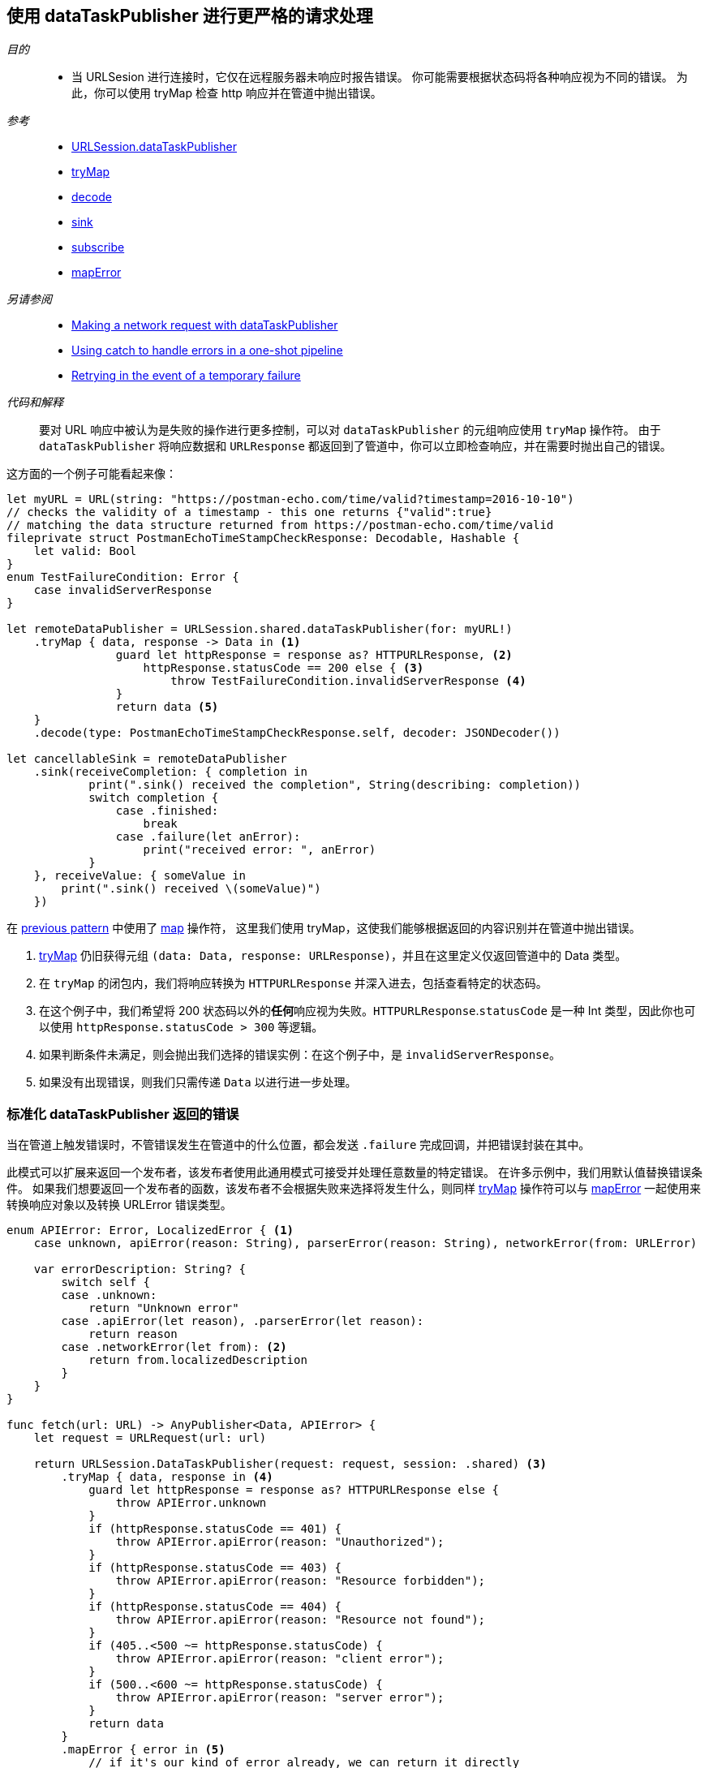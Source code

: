 [#patterns-datataskpublisher-trymap]
== 使用 dataTaskPublisher 进行更严格的请求处理

__目的__::

* 当 URLSesion 进行连接时，它仅在远程服务器未响应时报告错误。
你可能需要根据状态码将各种响应视为不同的错误。
为此，你可以使用 tryMap 检查 http 响应并在管道中抛出错误。

__参考__::

* <<reference#reference-datataskpublisher,URLSession.dataTaskPublisher>>
* <<reference#reference-trymap,tryMap>>
* <<reference#reference-decode,decode>>
* <<reference#reference-sink,sink>>
* <<reference#reference-subscribe,subscribe>>
* <<reference#reference-maperror,mapError>>

__另请参阅__::

* <<patterns#patterns-datataskpublisher-decode,Making a network request with dataTaskPublisher>>
* <<patterns#patterns-oneshot-error-handling,Using catch to handle errors in a one-shot pipeline>>
* <<patterns#patterns-retry,Retrying in the event of a temporary failure>>


__代码和解释__::

要对 URL 响应中被认为是失败的操作进行更多控制，可以对 `dataTaskPublisher` 的元组响应使用 `tryMap` 操作符。
由于 `dataTaskPublisher` 将响应数据和 `URLResponse` 都返回到了管道中，你可以立即检查响应，并在需要时抛出自己的错误。

这方面的一个例子可能看起来像：

[source, swift]
----
let myURL = URL(string: "https://postman-echo.com/time/valid?timestamp=2016-10-10")
// checks the validity of a timestamp - this one returns {"valid":true}
// matching the data structure returned from https://postman-echo.com/time/valid
fileprivate struct PostmanEchoTimeStampCheckResponse: Decodable, Hashable {
    let valid: Bool
}
enum TestFailureCondition: Error {
    case invalidServerResponse
}

let remoteDataPublisher = URLSession.shared.dataTaskPublisher(for: myURL!)
    .tryMap { data, response -> Data in <1>
                guard let httpResponse = response as? HTTPURLResponse, <2>
                    httpResponse.statusCode == 200 else { <3>
                        throw TestFailureCondition.invalidServerResponse <4>
                }
                return data <5>
    }
    .decode(type: PostmanEchoTimeStampCheckResponse.self, decoder: JSONDecoder())

let cancellableSink = remoteDataPublisher
    .sink(receiveCompletion: { completion in
            print(".sink() received the completion", String(describing: completion))
            switch completion {
                case .finished:
                    break
                case .failure(let anError):
                    print("received error: ", anError)
            }
    }, receiveValue: { someValue in
        print(".sink() received \(someValue)")
    })
----

在 <<patterns#patterns-datataskpublisher-decode, previous pattern>> 中使用了 <<reference#reference-map,map>> 操作符， 这里我们使用 tryMap，这使我们能够根据返回的内容识别并在管道中抛出错误。

<1> <<reference#reference-trymap,tryMap>> 仍旧获得元组 `(data: Data, response: URLResponse)`，并且在这里定义仅返回管道中的 Data 类型。
<2> 在 `tryMap` 的闭包内，我们将响应转换为 `HTTPURLResponse` 并深入进去，包括查看特定的状态码。
<3> 在这个例子中，我们希望将 200 状态码以外的**任何**响应视为失败。`HTTPURLResponse`.`statusCode` 是一种 Int 类型，因此你也可以使用 `httpResponse.statusCode > 300` 等逻辑。
<4> 如果判断条件未满足，则会抛出我们选择的错误实例：在这个例子中，是 `invalidServerResponse`。
<5> 如果没有出现错误，则我们只需传递 `Data` 以进行进一步处理。

=== 标准化 dataTaskPublisher 返回的错误

当在管道上触发错误时，不管错误发生在管道中的什么位置，都会发送 `.failure` 完成回调，并把错误封装在其中。

此模式可以扩展来返回一个发布者，该发布者使用此通用模式可接受并处理任意数量的特定错误。
在许多示例中，我们用默认值替换错误条件。
如果我们想要返回一个发布者的函数，该发布者不会根据失败来选择将发生什么，则同样 <<reference#reference-trymap,tryMap>> 操作符可以与 <<reference#reference-maperror,mapError>> 一起使用来转换响应对象以及转换 URLError 错误类型。

[source, swift]
----
enum APIError: Error, LocalizedError { <1>
    case unknown, apiError(reason: String), parserError(reason: String), networkError(from: URLError)

    var errorDescription: String? {
        switch self {
        case .unknown:
            return "Unknown error"
        case .apiError(let reason), .parserError(let reason):
            return reason
        case .networkError(let from): <2>
            return from.localizedDescription
        }
    }
}

func fetch(url: URL) -> AnyPublisher<Data, APIError> {
    let request = URLRequest(url: url)

    return URLSession.DataTaskPublisher(request: request, session: .shared) <3>
        .tryMap { data, response in <4>
            guard let httpResponse = response as? HTTPURLResponse else {
                throw APIError.unknown
            }
            if (httpResponse.statusCode == 401) {
                throw APIError.apiError(reason: "Unauthorized");
            }
            if (httpResponse.statusCode == 403) {
                throw APIError.apiError(reason: "Resource forbidden");
            }
            if (httpResponse.statusCode == 404) {
                throw APIError.apiError(reason: "Resource not found");
            }
            if (405..<500 ~= httpResponse.statusCode) {
                throw APIError.apiError(reason: "client error");
            }
            if (500..<600 ~= httpResponse.statusCode) {
                throw APIError.apiError(reason: "server error");
            }
            return data
        }
        .mapError { error in <5>
            // if it's our kind of error already, we can return it directly
            if let error = error as? APIError {
                return error
            }
            // if it is a TestExampleError, convert it into our new error type
            if error is TestExampleError {
                return APIError.parserError(reason: "Our example error")
            }
            // if it is a URLError, we can convert it into our more general error kind
            if let urlerror = error as? URLError {
                return APIError.networkError(from: urlerror)
            }
            // if all else fails, return the unknown error condition
            return APIError.unknown
        }
        .eraseToAnyPublisher() <6>
}
----

<1> `APIError` 是一个错误类型的枚举，我们在此示例中使用该枚举来列举可能发生的所有错误。
<2> `.networkError` 是 `APIError` 的一个特定情况，当 <<reference#reference-datataskpublisher,URLSession.dataTaskPublisher>> 返回错误时我们将把错误转换为该类型。
<3> 我们使用标准 dataTaskPublisher 开始生成此发布者。
<4> 然后，我们将路由到 <<reference#reference-trymap,tryMap>> 操作符来检查响应，根据服务器响应创建特定的错误。
<5> 最后，我们使用 <<reference#reference-maperror,mapError>> 将任何其他不可忽视的错误类型转换为通用的错误类型 `APIError`。


// force a page break - in HTML rendering is just a <HR>
<<<
'''
